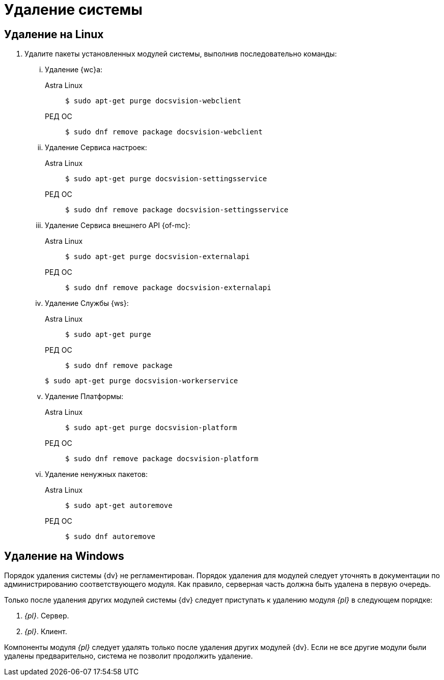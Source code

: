 :page-layout: home

= Удаление системы

== Удаление на Linux

. Удалите пакеты установленных модулей системы, выполнив последовательно команды:
+
[lowerroman]
.. Удаление {wc}а:
+
[tabs]
====
Astra Linux::
+
 $ sudo apt-get purge docsvision-webclient

РЕД ОС::
+
 $ sudo dnf remove package docsvision-webclient
====
+
.. Удаление Сервиса настроек:
+
[tabs]
====
Astra Linux::
+
 $ sudo apt-get purge docsvision-settingsservice

РЕД ОС::
+
 $ sudo dnf remove package docsvision-settingsservice
====
+
.. Удаление Сервиса внешнего API {of-mc}:
+
[tabs]
====
Astra Linux::
+
 $ sudo apt-get purge docsvision-externalapi

РЕД ОС::
+
 $ sudo dnf remove package docsvision-externalapi
====
+
.. Удаление Службы {ws}:
+
[tabs]
====
Astra Linux::
+
 $ sudo apt-get purge

РЕД ОС::
+
 $ sudo dnf remove package
====
 $ sudo apt-get purge docsvision-workerservice
+
.. Удаление Платформы:
+
[tabs]
====
Astra Linux::
+
 $ sudo apt-get purge docsvision-platform

РЕД ОС::
+
 $ sudo dnf remove package docsvision-platform
====
+
.. Удаление ненужных пакетов:
+
[tabs]
====
Astra Linux::
+
 $ sudo apt-get autoremove

РЕД ОС::
+
 $ sudo dnf autoremove
====

== Удаление на Windows

Порядок удаления системы {dv} не регламентирован. Порядок удаления для модулей следует уточнять в документации по администрированию соответствующего модуля. Как правило, серверная часть должна быть удалена в первую очередь.

Только после удаления других модулей системы {dv} следует приступать к удалению модуля _{pl}_ в следующем порядке:

. _{pl}_. Сервер.
. _{pl}_. Клиент.

Компоненты модуля _{pl}_ следует удалять только после удаления других модулей {dv}. Если не все другие модули были удалены предварительно, система не позволит продолжить удаление.

